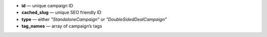 * **id** — unique campaign ID
* **cached_slug** — unique SEO friendly ID
* **type** — either *"StandaloneCampaign"* or *"DoubleSidedDealCampaign"*
* **tag_names** — array of campaign’s tags
